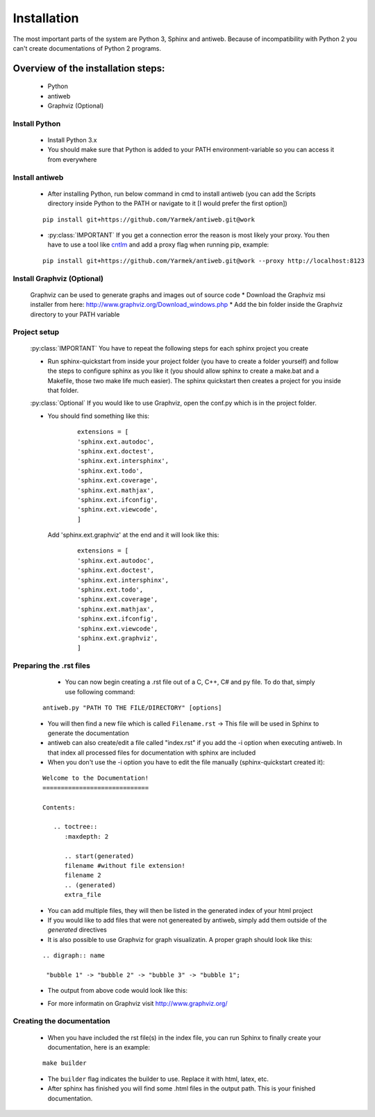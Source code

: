 .. default-domain:: python

.. highlight:: python
   :linenothreshold: 6



############
Installation
############

The most important parts of the system are Python 3, Sphinx and antiweb. Because of incompatibility with Python 2 you can't create 
documentations of Python 2 programs.

***********************************
Overview of the installation steps:
***********************************

   * Python
   * antiweb
   * Graphviz (Optional)
   
Install Python
==============

   * Install Python 3.x
   * You should make sure that Python is added to your PATH environment-variable so you can access it from everywhere 
   
Install antiweb
===============
   * After installing Python, run below command in cmd to install antiweb (you can add the Scripts directory inside Python to the PATH or navigate to it [I would prefer the first option])
   
   
   ::
   
       pip install git+https://github.com/Yarmek/antiweb.git@work
   
   * :py:class:`IMPORTANT` If you get a connection error the reason is most likely your proxy. You then have to use a tool like `cntlm`_ and add a proxy flag when running pip, example:
   
   
   ::
   
       pip install git+https://github.com/Yarmek/antiweb.git@work --proxy http://localhost:8123
   

Install Graphviz (Optional)
===========================

   Graphviz can be used to generate graphs and images out of source code
   * Download the Graphviz msi installer from here: http://www.graphviz.org/Download_windows.php 
   * Add the bin folder inside the Graphviz directory to your PATH variable

Project setup
=============

   :py:class:`IMPORTANT` You have to repeat the following steps for each sphinx project you create

   * Run sphinx-quickstart from inside your project folder (you have to create a folder yourself) and follow the steps to configure sphinx as you like it (you should allow sphinx to create a make.bat and a Makefile, those two make life much easier). The sphinx quickstart then creates a project for you inside that folder.
   
   :py:class:`Optional` If you would like to use Graphviz, open the conf.py which is in the project folder.
   
   * You should find something like this: 

           
           ::
           
               extensions = [
               'sphinx.ext.autodoc',
               'sphinx.ext.doctest',
               'sphinx.ext.intersphinx',
               'sphinx.ext.todo',
               'sphinx.ext.coverage',
               'sphinx.ext.mathjax',
               'sphinx.ext.ifconfig',
               'sphinx.ext.viewcode',
               ]

    Add 'sphinx.ext.graphviz' at the end and it will look like this:

           
           ::
           
               extensions = [
               'sphinx.ext.autodoc',
               'sphinx.ext.doctest',
               'sphinx.ext.intersphinx',
               'sphinx.ext.todo',
               'sphinx.ext.coverage',
               'sphinx.ext.mathjax',
               'sphinx.ext.ifconfig',
               'sphinx.ext.viewcode',
               'sphinx.ext.graphviz',
               ]


Preparing the .rst files
========================
   
    * You can now begin creating a .rst file out of a C, C++, C# and py file. To do that, simply use following command:
   
   
   ::
   
       antiweb.py "PATH TO THE FILE/DIRECTORY" [options]
   
   * You will then find a new file which is called ``Filename.rst`` -> This file will be used in Sphinx to generate the documentation
   
   * antiweb can also create/edit a file called "index.rst" if you add the -i option when executing antiweb. In that index all processed files for documentation with sphinx are included
   
   * When you don't use the -i option you have to edit the file manually (sphinx-quickstart created it):

   
   ::
   
    Welcome to the Documentation!
    =============================
    
    Contents:
    
       .. toctree::
          :maxdepth: 2

          .. start(generated)
          filename #without file extension!
          filename 2
          .. (generated)
          extra_file

   * You can add multiple files, they will then be listed in the generated index of your html project
   * If you would like to add files that were not genereated by antiweb, simply add them outside of the `generated` directives
   * It is also possible to use Graphviz for graph visualizatin. A proper graph should look like this:
   
   ::
   
       .. digraph:: name
    
        "bubble 1" -> "bubble 2" -> "bubble 3" -> "bubble 1";

   * The output from above code would look like this:

   .. digraph:: test

    "bubble 1" -> "bubble 2" -> "bubble 3" -> "bubble 1";

   * For more informatin on Graphviz visit http://www.graphviz.org/
   
   
Creating the documentation
==========================

   * When you have included the rst file(s) in the index file, you can run Sphinx to finally create your documentation, here is an example:
   
   ::
   
       make builder
   
   * The ``builder`` flag indicates the builder to use. Replace it with html, latex, etc.
   
   * After sphinx has finished you will find some .html files in the output path. This is your finished documentation. 




   .. _cntlm : http://cntlm.sourceforge.net/
   
   
           
           
   
   
   
   